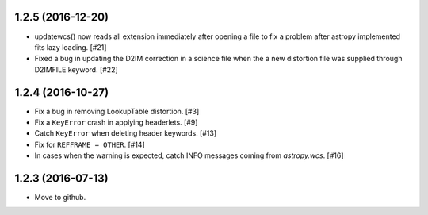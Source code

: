 1.2.5 (2016-12-20)
----------------

- updatewcs() now reads all extension immediately after opening a file
  to fix a problem after astropy implemented fits lazy loading. [#21]

- Fixed a bug in updating the D2IM correction in a science file when the 
  a new distortion file was supplied through D2IMFILE keyword. [#22]

1.2.4 (2016-10-27)
------------------

- Fix a bug in removing LookupTable distortion. [#3]

- Fix a ``KeyError`` crash in applying headerlets. [#9]

- Catch ``KeyError`` when deleting header keywords. [#13]

- Fix for ``REFFRAME = OTHER``. [#14]

- In cases when the warning is expected, catch INFO messages
  coming from `astropy.wcs`. [#16]


1.2.3 (2016-07-13)
------------------

- Move to github.
